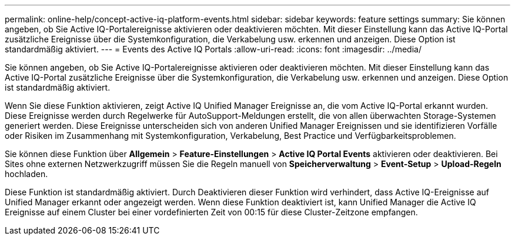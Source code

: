 ---
permalink: online-help/concept-active-iq-platform-events.html 
sidebar: sidebar 
keywords: feature settings 
summary: Sie können angeben, ob Sie Active IQ-Portalereignisse aktivieren oder deaktivieren möchten. Mit dieser Einstellung kann das Active IQ-Portal zusätzliche Ereignisse über die Systemkonfiguration, die Verkabelung usw. erkennen und anzeigen. Diese Option ist standardmäßig aktiviert. 
---
= Events des Active IQ Portals
:allow-uri-read: 
:icons: font
:imagesdir: ../media/


[role="lead"]
Sie können angeben, ob Sie Active IQ-Portalereignisse aktivieren oder deaktivieren möchten. Mit dieser Einstellung kann das Active IQ-Portal zusätzliche Ereignisse über die Systemkonfiguration, die Verkabelung usw. erkennen und anzeigen. Diese Option ist standardmäßig aktiviert.

Wenn Sie diese Funktion aktivieren, zeigt Active IQ Unified Manager Ereignisse an, die vom Active IQ-Portal erkannt wurden. Diese Ereignisse werden durch Regelwerke für AutoSupport-Meldungen erstellt, die von allen überwachten Storage-Systemen generiert werden. Diese Ereignisse unterscheiden sich von anderen Unified Manager Ereignissen und sie identifizieren Vorfälle oder Risiken im Zusammenhang mit Systemkonfiguration, Verkabelung, Best Practice und Verfügbarkeitsproblemen.

Sie können diese Funktion über *Allgemein* > *Feature-Einstellungen* > *Active IQ Portal Events* aktivieren oder deaktivieren. Bei Sites ohne externen Netzwerkzugriff müssen Sie die Regeln manuell von *Speicherverwaltung* > *Event-Setup* > *Upload-Regeln* hochladen.

Diese Funktion ist standardmäßig aktiviert. Durch Deaktivieren dieser Funktion wird verhindert, dass Active IQ-Ereignisse auf Unified Manager erkannt oder angezeigt werden. Wenn diese Funktion deaktiviert ist, kann Unified Manager die Active IQ Ereignisse auf einem Cluster bei einer vordefinierten Zeit von 00:15 für diese Cluster-Zeitzone empfangen.
